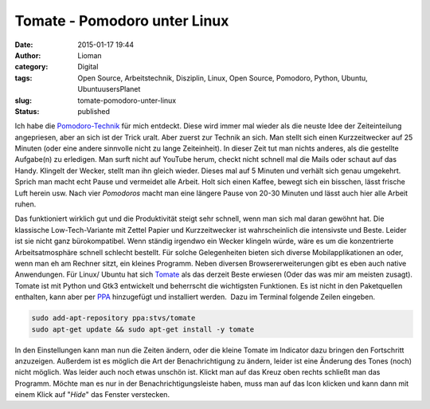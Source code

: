 Tomate - Pomodoro unter Linux
#############################
:date: 2015-01-17 19:44
:author: Lioman
:category: Digital
:tags: Open Source, Arbeitstechnik, Disziplin, Linux, Open Source, Pomodoro, Python, Ubuntu, UbuntuusersPlanet
:slug: tomate-pomodoro-unter-linux
:status: published

Ich habe die `Pomodoro-Technik <http://pomodorotechnique.com>`__ für
mich entdeckt. 
Diese wird immer mal wieder als die neuste Idee der Zeiteinteilung angepriesen,
aber an sich ist der Trick uralt.
Aber zuerst zur Technik an sich. 
Man stellt sich einen Kurzzeitwecker auf 25 Minuten (oder eine andere sinnvolle nicht zu lange Zeiteinheit).
In dieser Zeit tut man nichts anderes, als die gestellte Aufgabe(n) zu erledigen.
Man surft nicht auf YouTube herum, checkt nicht schnell mal die Mails oder schaut auf das Handy.
Klingelt der Wecker, stellt man ihn gleich wieder.
Dieses mal auf 5 Minuten und verhält sich genau umgekehrt.
Sprich man macht echt Pause und vermeidet alle Arbeit.
Holt sich einen Kaffee, bewegt sich ein bisschen, lässt frische Luft herein usw.
Nach vier *Pomodoros* macht man eine längere Pause von 20-30 Minuten und lässt auch hier alle Arbeit ruhen.


.. figure:: {static}/images/tomate-300x300.png
   :alt: Logo des Programms Tomate
   :align: right
   :class:
   :width: 300px
   :height: 300px
   :target: {static}/images/tomate.png

   Logo des Programms Tomate

Das funktioniert wirklich gut und die Produktivität steigt sehr schnell,
wenn man sich mal daran gewöhnt hat. Die klassische Low-Tech-Variante
mit Zettel Papier und Kurzzeitwecker ist wahrscheinlich die intensivste
und Beste. Leider ist sie nicht ganz bürokompatibel. Wenn ständig
irgendwo ein Wecker klingeln würde, wäre es um die konzentrierte
Arbeitsatmosphäre schnell schlecht bestellt. Für solche Gelegenheiten
bieten sich diverse Mobilapplikationen an oder, wenn man eh am Rechner
sitzt, ein kleines Programm. Neben diversen Browsererweiterungen gibt es
eben auch native Anwendungen. Für Linux/ Ubuntu hat sich
`Tomate <https://launchpad.net/tomate>`__ als das derzeit Beste erwiesen
(Oder das was mir am meisten zusagt). Tomate ist mit Python und Gtk3
entwickelt und beherrscht die wichtigsten Funktionen. Es ist nicht in
den Paketquellen enthalten, kann aber per
`PPA <http://wiki.ubuntuusers.de/Paketquellen_freischalten/PPA>`__
hinzugefügt und installiert werden.  Dazu im Terminal folgende Zeilen
eingeben.

.. code-block:: bash

    sudo add-apt-repository ppa:stvs/tomate
    sudo apt-get update && sudo apt-get install -y tomate

In den Einstellungen kann man nun die Zeiten ändern, oder die kleine
Tomate im Indicator dazu bringen den Fortschritt anzuzeigen. Außerdem
ist es möglich die Art der Benachrichtigung zu ändern, leider ist eine
Änderung des Tones (noch) nicht möglich. Was leider auch noch etwas
unschön ist. Klickt man auf das Kreuz oben rechts schließt man das
Programm. Möchte man es nur in der Benachrichtigungsleiste haben, muss
man auf das Icon klicken und kann dann mit einem Klick auf "*Hide*" das
Fenster verstecken.
